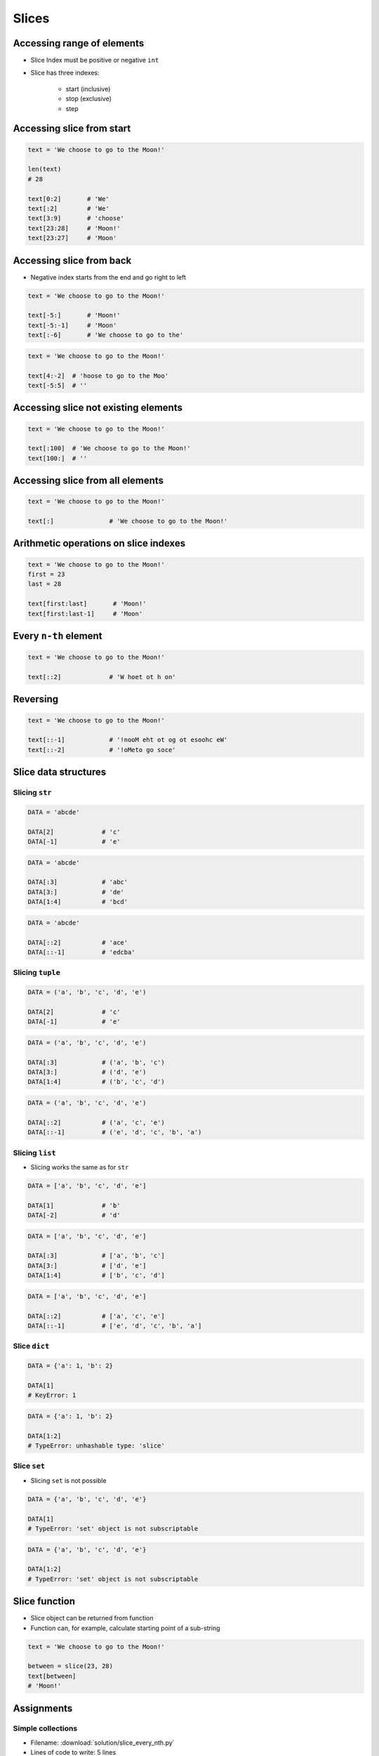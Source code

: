 .. _Slice:

******
Slices
******


Accessing range of elements
===========================
* Slice Index must be positive or negative ``int``
* Slice has three indexes:

    - start (inclusive)
    - stop (exclusive)
    - step


Accessing slice from start
==========================
.. code-block:: python

    text = 'We choose to go to the Moon!'

    len(text)
    # 28

    text[0:2]       # 'We'
    text[:2]        # 'We'
    text[3:9]       # 'choose'
    text[23:28]     # 'Moon!'
    text[23:27]     # 'Moon'


Accessing slice from back
=========================
* Negative index starts from the end and go right to left

.. code-block:: python

    text = 'We choose to go to the Moon!'

    text[-5:]       # 'Moon!'
    text[-5:-1]     # 'Moon'
    text[:-6]       # 'We choose to go to the'

.. code-block:: python

    text = 'We choose to go to the Moon!'

    text[4:-2]  # 'hoose to go to the Moo'
    text[-5:5]  # ''


Accessing slice not existing elements
=====================================
.. code-block:: python

    text = 'We choose to go to the Moon!'

    text[:100]  # 'We choose to go to the Moon!'
    text[100:]  # ''


Accessing slice from all elements
=================================
.. code-block:: python

    text = 'We choose to go to the Moon!'

    text[:]               # 'We choose to go to the Moon!'


Arithmetic operations on slice indexes
======================================
.. code-block:: python

    text = 'We choose to go to the Moon!'
    first = 23
    last = 28

    text[first:last]       # 'Moon!'
    text[first:last-1]     # 'Moon'


Every ``n-th`` element
======================
.. code-block:: python

    text = 'We choose to go to the Moon!'

    text[::2]             # 'W hoet ot h on'


Reversing
=========
.. code-block:: python

    text = 'We choose to go to the Moon!'

    text[::-1]            # '!nooM eht ot og ot esoohc eW'
    text[::-2]            # '!oMeto go soce'


Slice data structures
=====================

Slicing ``str``
---------------
.. code-block:: python

    DATA = 'abcde'

    DATA[2]             # 'c'
    DATA[-1]            # 'e'

.. code-block:: python

    DATA = 'abcde'

    DATA[:3]            # 'abc'
    DATA[3:]            # 'de'
    DATA[1:4]           # 'bcd'

.. code-block:: python

    DATA = 'abcde'

    DATA[::2]           # 'ace'
    DATA[::-1]          # 'edcba'

Slicing ``tuple``
-----------------
.. code-block:: python

    DATA = ('a', 'b', 'c', 'd', 'e')

    DATA[2]             # 'c'
    DATA[-1]            # 'e'

.. code-block:: python

    DATA = ('a', 'b', 'c', 'd', 'e')

    DATA[:3]            # ('a', 'b', 'c')
    DATA[3:]            # ('d', 'e')
    DATA[1:4]           # ('b', 'c', 'd')

.. code-block:: python

    DATA = ('a', 'b', 'c', 'd', 'e')

    DATA[::2]           # ('a', 'c', 'e')
    DATA[::-1]          # ('e', 'd', 'c', 'b', 'a')

Slicing ``list``
----------------
* Slicing works the same as for ``str``

.. code-block:: python

    DATA = ['a', 'b', 'c', 'd', 'e']

    DATA[1]             # 'b'
    DATA[-2]            # 'd'

.. code-block:: python

    DATA = ['a', 'b', 'c', 'd', 'e']

    DATA[:3]            # ['a', 'b', 'c']
    DATA[3:]            # ['d', 'e']
    DATA[1:4]           # ['b', 'c', 'd']

.. code-block:: python

    DATA = ['a', 'b', 'c', 'd', 'e']

    DATA[::2]           # ['a', 'c', 'e']
    DATA[::-1]          # ['e', 'd', 'c', 'b', 'a']

Slice ``dict``
--------------
.. code-block:: python

    DATA = {'a': 1, 'b': 2}

    DATA[1]
    # KeyError: 1

.. code-block:: python

    DATA = {'a': 1, 'b': 2}

    DATA[1:2]
    # TypeError: unhashable type: 'slice'

Slice ``set``
-------------
* Slicing ``set`` is not possible

.. code-block:: python

    DATA = {'a', 'b', 'c', 'd', 'e'}

    DATA[1]
    # TypeError: 'set' object is not subscriptable

.. code-block:: python

    DATA = {'a', 'b', 'c', 'd', 'e'}

    DATA[1:2]
    # TypeError: 'set' object is not subscriptable


Slice function
==============
* Slice object can be returned from function
* Function can, for example, calculate starting point of a sub-string

.. code-block:: python

    text = 'We choose to go to the Moon!'

    between = slice(23, 28)
    text[between]
    # 'Moon!'


Assignments
===========

Simple collections
------------------
* Filename: :download:`solution/slice_every_nth.py`
* Lines of code to write: 5 lines
* Estimated time of completion: 5 min

#. Stwórz ``a: tuple`` z cyframi 0, 1, 2, 3
#. Stwórz ``b: list`` z cyframi 2, 3, 4, 5
#. Stwórz ``c: set``, który będzie zawierał co drugie elementy z ``a`` i ``b``
#. Wyświetl ``c`` na ekranie

:The whys and wherefores:
    * Definiowanie i korzystanie z ``list``, ``tuple``, ``set``
    * Slice zbiorów danych
    * Rzutowanie i konwersja typów

Split train/test
----------------
* Filename: :download:`solution/slice_split_train_test.py`
* Lines of code to write: 6 lines
* Estimated time of completion: 15 min

.. code-block:: python
    :caption: Iris Dataset
    :name: listing-slice-iris-dataset

    DATA = [
        ('Sepal length', 'Sepal width', 'Petal length', 'Petal width', 'Species'),
        (5.8, 2.7, 5.1, 1.9, 'virginica'),
        (5.1, 3.5, 1.4, 0.2, 'setosa'),
        (5.7, 2.8, 4.1, 1.3, 'versicolor'),
        (6.3, 2.9, 5.6, 1.8, 'virginica'),
        (6.4, 3.2, 4.5, 1.5, 'versicolor'),
        (4.7, 3.2, 1.3, 0.2, 'setosa'),
        (7.0, 3.2, 4.7, 1.4, 'versicolor'),
        (7.6, 3.0, 6.6, 2.1, 'virginica'),
        (4.9, 3.0, 1.4, 0.2, 'setosa'),
        (4.9, 2.5, 4.5, 1.7, 'virginica'),
        (7.1, 3.0, 5.9, 2.1, 'virginica'),
        (4.6, 3.4, 1.4, 0.3, 'setosa'),
        (5.4, 3.9, 1.7, 0.4, 'setosa'),
        (5.7, 2.8, 4.5, 1.3, 'versicolor'),
        (5.0, 3.6, 1.4, 0.3, 'setosa'),
        (5.5, 2.3, 4.0, 1.3, 'versicolor'),
        (6.5, 3.0, 5.8, 2.2, 'virginica'),
        (6.5, 2.8, 4.6, 1.5, 'versicolor'),
        (6.3, 3.3, 6.0, 2.5, 'virginica'),
        (6.9, 3.1, 4.9, 1.5, 'versicolor'),
        (4.6, 3.1, 1.5, 0.2, 'setosa'),
    ]

#. Mając do dyspozycji zbiór danych Irysów z listingu :numref:`listing-slice-iris-dataset`
#. Zapisz nagłówek (pierwsza linia) do zmiennej
#. Zapisz do innej zmiennej dane bez nagłówka (``data = DATA[1:]``)
#. Wylicz punkt podziału: ilość rekordów danych bez nagłówka razy procent
#. Podziel zbiór na dwie listy w proporcji:

    - ``X_train`` - dane do uczenia - 60%
    - ``X_test`` - dane testowe - 40%

#. Z danych bez nagłówka zapisz do uczenia rekordy od początku do punktu podziału
#. Z danych bez nagłówka zapisz do testów rekordy od punktu podziału do końca

:The whys and wherefores:
    * Umiejętność przetwarzania złożonych typów danych
    * Korzystanie z przecięć danych
    * Konwersja typów
    * Magic Number

Iris dataset
------------
* Filename: :download:`solution/slice_iris.py`
* Lines of code to write: 30 lines
* Estimated time of completion: 20 min

#. Do rozwiązania zadania nie używaj pętli, generatorów, rozwinięć and instrukcji warunkowych.
#. Mając dane z listingu poniżej

    .. code-block:: python

        DATA = (
            5.8, 2.7, 5.1, 1.9, 'virginica',
            5.1, 3.5, 1.4, 0.2, 'setosa',
            5.7, 2.8, 4.1, 1.3, 'versicolor',
            6.3, 2.9, 5.6, 1.8, 'virginica',
            6.4, 3.2, 4.5, 1.5, 'versicolor',
            4.7, 3.2, 1.3, 0.2, 'setosa',
        )

#. Za pomocą slice wyodrębnij zmienną ``features: List[Tuple[float]]`` z wynikami pomiarów

    .. code-block:: python

        features = [
            (5.8, 2.7, 5.1, 1.9),
            (5.1, 3.5, 1.4, 0.2),
            (5.7, 2.8, 4.1, 1.3),
            (6.3, 2.9, 5.6, 1.8),
            (6.4, 3.2, 4.5, 1.5),
            (4.7, 3.2, 1.3, 0.2),
        ]

#. Za pomocą slice (co piąty element) wyodrębnij zmienną ``labels: List[str]``, która będzie zawierała w kolejności wszystkie nazwy gatunków:

    .. code-block:: python

        labels = [
            'virginica',
            'setosa',
            'versicolor',
            'virginica',
            'versicolor',
            'setosa',
        ]

#. Wyodrębnij zmienną ``species: Set[str]``, która jest unikalnym zbiorem gatunków (na podstawie ``labels``)

    .. code-block:: python

        species = {
            'versicolor',
            'setosa',
            'virginica',
        }


:The whys and wherefores:
    * Definiowanie i korzystanie z ``list``, ``tuple``, ``set``
    * Slice zbiorów danych
    * Rzutowanie i konwersja typów

Slicing text
------------
* Filename: :download:`solution/slice_text.py`
* Lines of code to write: 8 lines
* Estimated time of completion: 10 min

#. Z podanych poniżej ciągów znaków
#. Za pomocą ``[...]`` wydobądź ``Jana III Sobieskiego``
#. Jakie parametry użyłeś dla każdej z linijek?

.. code-block:: python

    a = 'UL. Jana III Sobieskiego 1/2'
    b = 'ulica Jana III Sobieskiego 1 apt 2'
    c = 'os. Jana III Sobieskiego'
    d = 'plac Jana III Sobieskiego 1/2'
    e = 'aleja Jana III Sobieskiego'
    f = 'alei Jana III Sobieskiego 1/2'
    g = 'Jana III Sobieskiego 1 m. 2'
    h = 'os. Jana III Sobieskiego 1 apt 2'

    expected = 'Jana III Sobieskiego'
    print(f'{a == expected}\t a: "{a}"')
    print(f'{b == expected}\t b: "{b}"')
    print(f'{c == expected}\t c: "{c}"')
    print(f'{d == expected}\t d: "{d}"')
    print(f'{e == expected}\t e: "{e}"')
    print(f'{f == expected}\t f: "{f}"')
    print(f'{g == expected}\t g: "{g}"')
    print(f'{h == expected}\t h: "{h}"')

:The whys and wherefores:
    * Definiowanie zmiennych
    * Wycinanie elementów stringów
    * Indeksacja elementów
